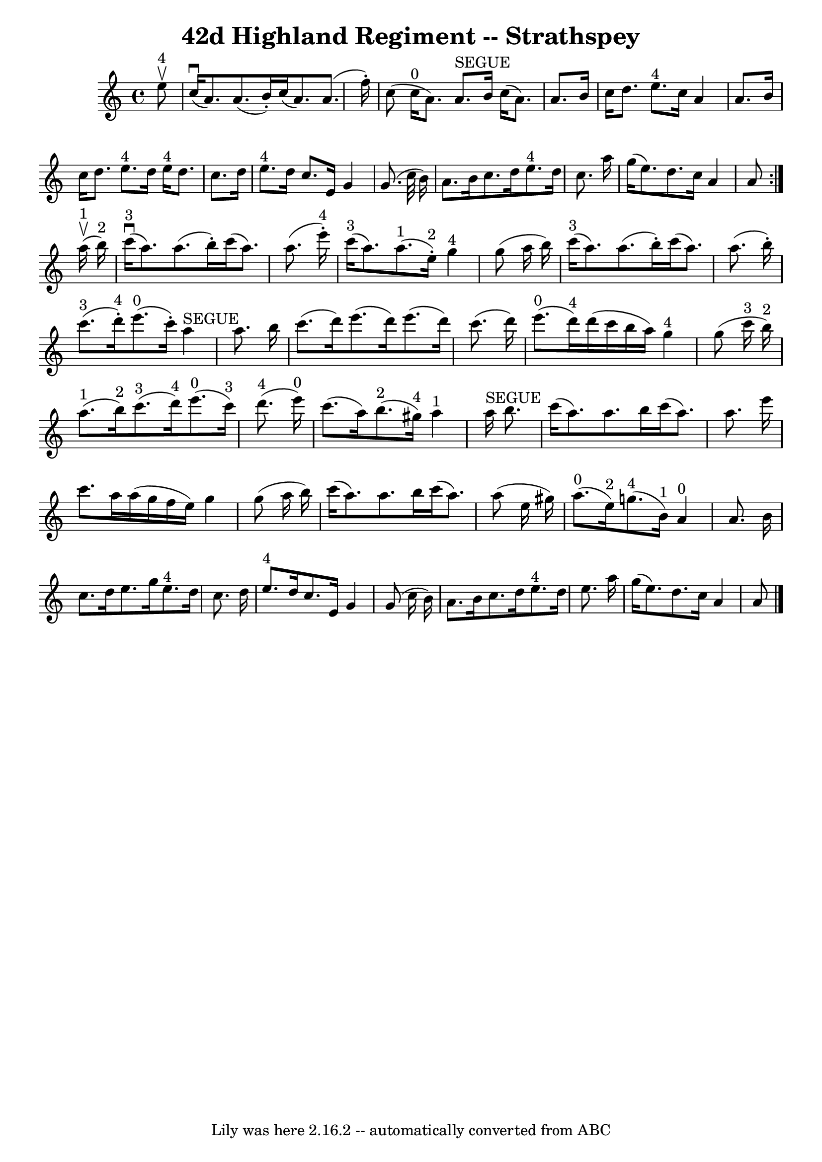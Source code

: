 \version "2.7.40"
\header {
	book = "Ryan's Mammoth Collection"
	crossRefNumber = "1"
	footnotes = "\\\\161 962"
	tagline = "Lily was here 2.16.2 -- automatically converted from ABC"
	title = "42d Highland Regiment -- Strathspey"
}
voicedefault =  {
\set Score.defaultBarType = "empty"

\repeat volta 2 {
 \override Staff.TimeSignature #'style = #'C
 \time 4/4 \key a \minor     e''8 ^"4"^\upbow \bar "|"     c''16 ^\downbow(   
a'8.  -)   a'8. (   b'16 -. -)   c''16 (   a'8.  -)   a'8. (   f''16 -. -)   
\bar "|"   c''8 (     c''16 ^"0"(   a'8.  -)   a'8. ^"SEGUE"   b'16    c''16 (  
 a'8.  -)   a'8.    b'16    \bar "|"   c''16    d''8.    e''8. ^"4"   c''16    
a'4    a'8.    b'16    \bar "|"     c''16    d''8.    e''8. ^"4"   d''16      
e''16 ^"4"   d''8.    c''8.    d''16    \bar "|"     e''8. ^"4"   d''16    
c''8.    e'16    g'4    g'8. (   c''32    b'16  -)   \bar "|"     a'8.    b'16  
  c''8.    d''16      e''8. ^"4"   d''16    c''8.    a''16    \bar "|"   g''16 
(   e''8.  -)   d''8.    c''16    a'4    a'8  }       a''16 ^"1"^\upbow(   
b''16 ^"2" -) \bar "|"       c'''16 ^"3"(^\downbow   a''8.  -)   a''8. (   
b''16 -. -)   c'''16 (   a''8.  -)   a''8. (   e'''16 ^"4"-. -)   \bar "|"      
 c'''16 ^"3"(   a''8.  -)     a''8. ^"1"(   e''16 ^"2"-. -)     g''4 ^"4"   
g''8 (   a''16    b''16  -)   \bar "|"       c'''16 ^"3"(   a''8.  -)   a''8. ( 
  b''16 -. -)   c'''16 (   a''8.  -)   a''8. (   b''16 -. -)   \bar "|"       
c'''8. ^"3"(   d'''16 ^"4"-. -)     e'''8. ^"0"(   c'''16 -. -)     a''4 
^"SEGUE"   a''8.    b''16    \bar "|"     c'''8. (   d'''16  -)   e'''8. (   
d'''16  -)   e'''8. (   d'''16  -)   c'''8. (   d'''16  -)   \bar "|"       
e'''8. ^"0"(   d'''16 ^"4" -)   d'''16 (   c'''16    b''16    a''16  -)     
g''4 ^"4"   g''8 (   c'''16 ^"3"   b''16 ^"2" -)   \bar "|"       a''8. ^"1"(   
b''16 ^"2" -)     c'''8. ^"3"(   d'''16 ^"4" -)     e'''8. ^"0"(   c'''16 ^"3" 
-)     d'''8. ^"4"(   e'''16 ^"0" -)   \bar "|"     c'''8. (   a''16  -)     
b''8. ^"2"(   gis''16 ^"4" -)     a''4 ^"1"     a''16 ^"SEGUE"   b''8.  
\bar "|"     c'''16 (   a''8.  -)   a''8.    b''16    c'''16 (   a''8.  -)   
a''8.    e'''16    \bar "|"   c'''8.    a''16    a''16 (   g''16    f''16    
e''16  -)   g''4    g''8 (   a''16    b''16  -)   \bar "|"     c'''16 (   a''8. 
 -)   a''8.    b''16    c'''16 (   a''8.  -)   a''8 (   e''16    gis''16  -)   
\bar "|"       a''8. ^"0"(   e''16 ^"2" -)     g''8. ^"4"(   b'16 ^"1" -)     
a'4 ^"0"   a'8.    b'16  \bar "|"     c''8.    d''16    e''8.    g''16      
e''8. ^"4"   d''16    c''8.    d''16    \bar "|"     e''8. ^"4"   d''16    
c''8.    e'16    g'4    g'8 (   c''16    b'16  -)   \bar "|"     a'8.    b'16   
 c''8.    d''16      e''8. ^"4"   d''16    e''8.    a''16    \bar "|"   g''16 ( 
  e''8.  -)   d''8.    c''16    a'4    a'8    \bar "|."   
}

\score{
    <<

	\context Staff="default"
	{
	    \voicedefault 
	}

    >>
	\layout {
	}
	\midi {}
}
